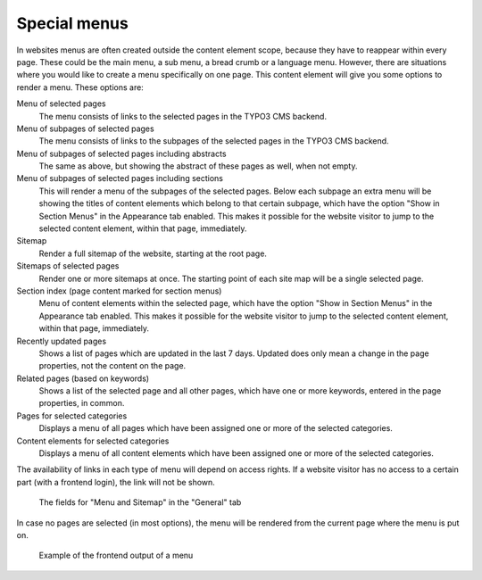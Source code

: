 ﻿.. include:: ../../Includes.txt

.. _content-element-menu:

=============
Special menus
=============

In websites menus are often created outside the content element scope, because they have
to reappear within every page. These could be the main menu, a sub menu, a bread crumb or
a language menu. However, there are situations where you would like to create a menu
specifically on one page. This content element will give you some options to render a
menu. These options are:

Menu of selected pages
   The menu consists of links to the selected pages in the TYPO3 CMS backend.

Menu of subpages of selected pages
   The menu consists of links to the subpages of the selected pages in the TYPO3 CMS
   backend.

Menu of subpages of selected pages including abstracts
   The same as above, but showing the abstract of these pages as well, when not empty.

Menu of subpages of selected pages including sections
   This will render a menu of the subpages of the selected pages. Below each subpage an
   extra menu will be showing the titles of content elements which belong to that certain
   subpage, which have the option "Show in Section Menus" in the Appearance tab enabled.
   This makes it possible for the website visitor to jump to the selected content element,
   within that page, immediately.

Sitemap
   Render a full sitemap of the website, starting at the root page.

Sitemaps of selected pages
   Render one or more sitemaps at once. The starting point of each site map will be a
   single selected page.

Section index (page content marked for section menus)
   Menu of content elements within the selected page, which have the option "Show in
   Section Menus" in the Appearance tab enabled. This makes it possible for the website
   visitor to jump to the selected content element, within that page, immediately.

Recently updated pages
   Shows a list of pages which are updated in the last 7 days. Updated does only mean a
   change in the page properties, not the content on the page.

Related pages (based on keywords)
   Shows a list of the selected page and all other pages, which have one or more keywords,
   entered in the page properties, in common.

Pages for selected categories
   Displays a menu of all pages which have been assigned one or more of the selected
   categories.

Content elements for selected categories
   Displays a menu of all content elements which have been assigned one or more of the
   selected categories.

The availability of links in each type of menu will depend on access rights. If a website
visitor has no access to a certain part (with a frontend login), the link will not be
shown.

.. figure:: Images/BackendFieldsMenuAndSitemap.png
   :alt: Backend display of the fields for the Menu in the General tab

   The fields for "Menu and Sitemap" in the "General" tab

In case no pages are selected (in most options), the menu will be rendered from the
current page where the menu is put on.

.. figure:: Images/Frontend.png
   :alt: Frontend example of a menu with type 'Menu of subpages of selected pages including sections'

   Example of the frontend output of a menu
